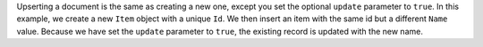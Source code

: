 Upserting a document is the same as creating a new one, except you set the 
optional ``update`` parameter to ``true``. In this example, we create a new 
``Item`` object with a unique ``Id``. We then insert an item with the 
same id but a different ``Name`` value. Because we have set the ``update`` 
parameter to ``true``, the existing record is updated with the new name.

